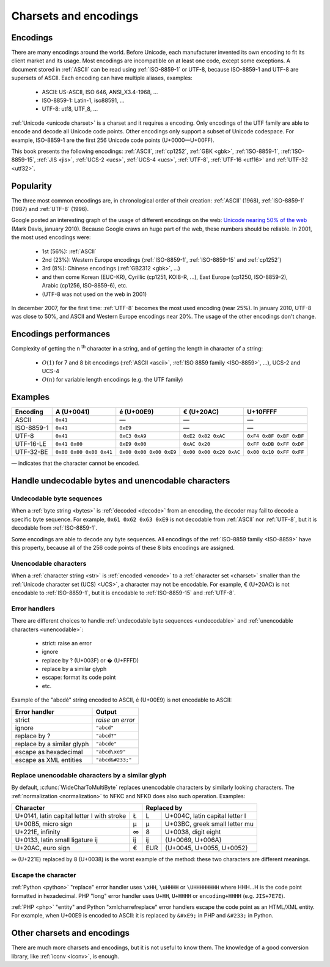 Charsets and encodings
======================

.. todo:: write an introduction

Encodings
---------

There are many encodings around the world. Before Unicode, each manufacturer
invented its own encoding to fit its client market and its usage. Most
encodings are incompatible on at least one code, except some exceptions.
A document stored in :ref:`ASCII` can be read using :ref:`ISO-8859-1` or
UTF-8, because ISO-8859-1 and UTF-8 are supersets of ASCII. Each encoding can
have multiple aliases, examples:

 * ASCII: US-ASCII, ISO 646, ANSI_X3.4-1968, …
 * ISO-8859-1: Latin-1, iso88591, …
 * UTF-8: utf8, UTF_8, …

:ref:`Unicode <unicode charset>` is a charset and it requires a encoding. Only
encodings of the UTF family are able to encode and decode all Unicode code
points. Other encodings only support a subset of Unicode codespace. For
example, ISO-8859-1 are the first 256 Unicode code points (U+0000—U+00FF).

This book presents the following encodings: :ref:`ASCII`, :ref:`cp1252`,
:ref:`GBK <gbk>`, :ref:`ISO-8859-1`, :ref:`ISO-8859-15`, :ref:`JIS <jis>`,
:ref:`UCS-2 <ucs>`, :ref:`UCS-4 <ucs>`, :ref:`UTF-8`, :ref:`UTF-16 <utf16>`
and :ref:`UTF-32 <utf32>`.

.. see also: Definitions of a :ref:`charset <charset>` and of a :ref:`encoding
   <encoding>`.


Popularity
----------

The three most common encodings are, in chronological order of their creation:
:ref:`ASCII` (1968), :ref:`ISO-8859-1` (1987) and :ref:`UTF-8` (1996).

Google posted an interesting graph of the usage of different encodings on the
web: `Unicode nearing 50% of the web
<http://googleblog.blogspot.com/2010/01/unicode-nearing-50-of-web.html>`_
(Mark Davis, january 2010). Because Google craws an huge part of the web,
these numbers should be reliable. In 2001, the most used encodings were:

 * 1st (56%): :ref:`ASCII`
 * 2nd (23%): Western Europe encodings (:ref:`ISO-8859-1`, :ref:`ISO-8859-15`
   and :ref:`cp1252`)
 * 3rd (8%): Chinese encodings (:ref:`GB2312 <gbk>`, ...)
 * and then come Korean (EUC-KR), Cyrillic (cp1251, KOI8-R, ...), East Europe
   (cp1250, ISO-8859-2), Arabic (cp1256, ISO-8859-6), etc.
 * (UTF-8 was not used on the web in 2001)

.. todo:: 4th: 13%?

In december 2007, for the first time: :ref:`UTF-8` becomes the most used encoding
(near 25%). In january 2010, UTF-8 was close to 50%, and ASCII and Western
Europe encodings near 20%. The usage of the other encodings don't change.

.. todo:: add an explicit list of top3 in 2010


Encodings performances
----------------------

Complexity of getting the n :sup:`th` character in a string, and of
getting the length in character of a string:

 * :math:`O(1)` for 7 and 8 bit encodings (:ref:`ASCII <ascii>`, :ref:`ISO 8859
   family <ISO-8859>`, ...), UCS-2 and UCS-4
 * :math:`O(n)` for variable length encodings (e.g. the UTF family)

.. todo:: Perf of the codec


Examples
--------

+------------+-------------------------+-------------------------+-------------------------+-------------------------+
| Encoding   |       A (U+0041)        |       é (U+00E9)        |       € (U+20AC)        |        U+10FFFF         |
+============+=========================+=========================+=========================+=========================+
| ASCII      | ``0x41``                | —                       | —                       | —                       |
+------------+-------------------------+-------------------------+-------------------------+-------------------------+
| ISO-8859-1 | ``0x41``                | ``0xE9``                | —                       | —                       |
+------------+-------------------------+-------------------------+-------------------------+-------------------------+
| UTF-8      | ``0x41``                | ``0xC3 0xA9``           | ``0xE2 0x82 0xAC``      | ``0xF4 0x8F 0xBF 0xBF`` |
+------------+-------------------------+-------------------------+-------------------------+-------------------------+
| UTF-16-LE  | ``0x41 0x00``           | ``0xE9 0x00``           | ``0xAC 0x20``           | ``0xFF 0xDB 0xFF 0xDF`` |
+------------+-------------------------+-------------------------+-------------------------+-------------------------+
| UTF-32-BE  | ``0x00 0x00 0x00 0x41`` | ``0x00 0x00 0x00 0xE9`` | ``0x00 0x00 0x20 0xAC`` | ``0x00 0x10 0xFF 0xFF`` |
+------------+-------------------------+-------------------------+-------------------------+-------------------------+

— indicates that the character cannot be encoded.


Handle undecodable bytes and unencodable characters
---------------------------------------------------

.. _undecodable:

Undecodable byte sequences
''''''''''''''''''''''''''

When a :ref:`byte string <bytes>` is :ref:`decoded <decode>` from an encoding, the decoder may
fail to decode a specific byte sequence. For example, ``0x61 0x62 0x63 0xE9``
is not decodable from :ref:`ASCII` nor :ref:`UTF-8`, but it is decodable from
:ref:`ISO-8859-1`.

.. TODO:: NELLE "is decoded from an encoding" => "is decoded"

Some encodings are able to decode any byte sequences. All encodings of the
:ref:`ISO-8859 family <ISO-8859>` have this property, because all of the 256
code points of these 8 bits encodings are assigned.


.. _unencodable:

Unencodable characters
''''''''''''''''''''''

When a :ref:`character string <str>` is :ref:`encoded <encode>` to a
:ref:`character set <charset>` smaller than the :ref:`Unicode character set
(UCS) <UCS>`, a character may not be encodable. For example, € (U+20AC) is not
encodable to :ref:`ISO-8859-1`, but it is encodable to :ref:`ISO-8859-15` and
:ref:`UTF-8`.


.. _errors:
.. _strict:
.. _replace:
.. _ignore:

Error handlers
''''''''''''''

There are different choices to handle :ref:`undecodable byte sequences
<undecodable>` and :ref:`unencodable characters <unencodable>`:

 * strict: raise an error
 * ignore
 * replace by ? (U+003F) or � (U+FFFD)
 * replace by a similar glyph
 * escape: format its code point
 * etc.

Example of the "abcdé" string encoded to ASCII, é (U+00E9) is not encodable to
ASCII:

+----------------------------+------------------+
| Error handler              | Output           |
+============================+==================+
| strict                     | *raise an error* |
+----------------------------+------------------+
| ignore                     | ``"abcd"``       |
+----------------------------+------------------+
| replace by ?               | ``"abcd?"``      |
+----------------------------+------------------+
| replace by a similar glyph | ``"abcde"``      |
+----------------------------+------------------+
| escape as hexadecimal      | ``"abcd\xe9"``   |
+----------------------------+------------------+
| escape as XML entities     | ``"abcd&#233;"`` |
+----------------------------+------------------+

.. _translit:

Replace unencodable characters by a similar glyph
'''''''''''''''''''''''''''''''''''''''''''''''''

By default, :c:func:`WideCharToMultiByte` replaces unencodable characters by
similarly looking characters. The :ref:`normalization <normalization>` to NFKC
and NFKD does also such operation. Examples:

+--------------------------------------------------------+------------------------------------------+
| Character                                              | Replaced by                              |
+============================================+===========+=========+================================+
| U+0141, latin capital letter l with stroke | Ł         | L       | U+004C, latin capital letter l |
+--------------------------------------------+-----------+---------+--------------------------------+
| U+00B5, micro sign                         | µ         | μ       | U+03BC, greek small letter mu  |
+--------------------------------------------+-----------+---------+--------------------------------+
| U+221E, infinity                           | ∞         | 8       | U+0038, digit eight            |
+--------------------------------------------+-----------+---------+--------------------------------+
| U+0133, latin small ligature ij            | ĳ         | ij      | {U+0069, U+006A}               |
+--------------------------------------------+-----------+---------+--------------------------------+
| U+20AC, euro sign                          | €         | EUR     | {U+0045, U+0055, U+0052}       |
+--------------------------------------------+-----------+---------+--------------------------------+

∞ (U+221E) replaced by 8 (U+0038) is the worst example of the method: these two
characters are different meanings.

.. todo:: define "glyph"


.. _escape:

Escape the character
''''''''''''''''''''

:ref:`Python <python>` "replace" error handler uses ``\xHH``, ``\uHHHH`` or
``\UHHHHHHHH`` where HHH...H is the code point formatted in hexadecimal. PHP
"long" error handler uses ``U+HH``, ``U+HHHH`` or ``encoding+HHHH`` (e.g.
``JIS+7E7E``).

:ref:`PHP <php>` "entity" and Python "xmlcharrefreplace" error handlers escape
the code point as an HTML/XML entity. For example, when U+00E9 is encoded to
ASCII: it is replaced by ``&#xE9;`` in PHP and ``&#233;`` in Python.


Other charsets and encodings
----------------------------

There are much more charsets and encodings, but it is not useful to know them.
The knowledge of a good conversion library, like :ref:`iconv <iconv>`, is
enough.

.. todo:: VISCII, EDBIC

